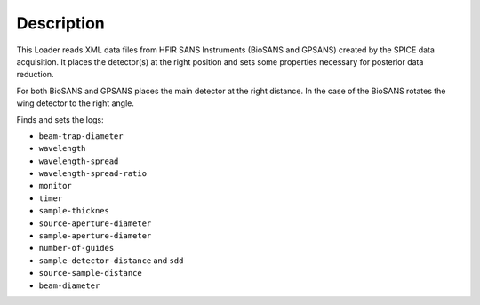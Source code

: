 .. algorithm::

.. summary::

.. relatedalgorithms::

.. properties::

Description
-----------

This Loader reads XML data files from HFIR SANS Instruments (BioSANS and GPSANS) created by the SPICE data acquisition.
It places the detector(s) at the right position and sets some properties necessary for posterior data reduction.

For both BioSANS and GPSANS places the main detector at the right distance.
In the case of the BioSANS rotates the wing detector to the right angle.

Finds and sets the logs:

* ``beam-trap-diameter``
* ``wavelength``
* ``wavelength-spread``
* ``wavelength-spread-ratio``
* ``monitor``
* ``timer``
* ``sample-thicknes``
* ``source-aperture-diameter``
* ``sample-aperture-diameter``
* ``number-of-guides``
* ``sample-detector-distance`` and ``sdd``
* ``source-sample-distance``
* ``beam-diameter``

.. categories::

.. sourcelink::
